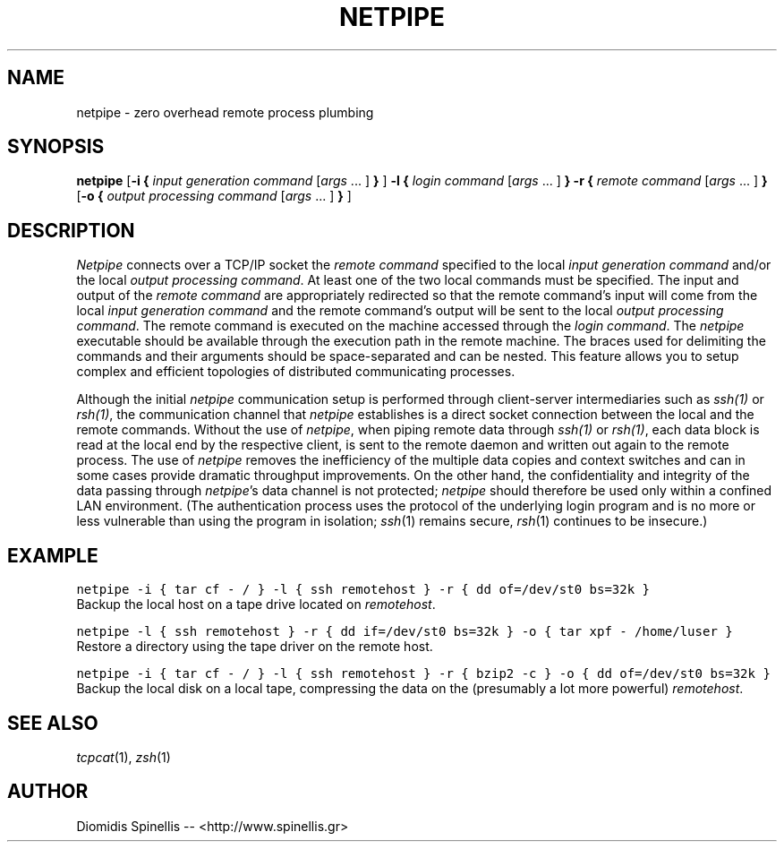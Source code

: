 .TH NETPIPE 1 "27 July 2003"
.\" 
.\" (C) Copyright 2003 Diomidis Spinellis.  All rights reserved.
.\" 
.\" Permission to use, copy, and distribute this software and its
.\" documentation for any purpose and without fee for noncommercial use
.\" is hereby granted, provided that the above copyright notice appear in
.\" all copies and that both that copyright notice and this permission notice
.\" appear in supporting documentation.
.\" 
.\" THIS SOFTWARE IS PROVIDED ``AS IS'' AND WITHOUT ANY EXPRESS OR IMPLIED
.\" WARRANTIES, INCLUDING, WITHOUT LIMITATION, THE IMPLIED WARRANTIES OF
.\" MERCHANTIBILITY AND FITNESS FOR A PARTICULAR PURPOSE.
.\"
.\" $Id: socketpipe.1,v 1.1 2003/07/26 21:34:29 dds Exp $
.\"
.SH NAME
netpipe \- zero overhead remote process plumbing
.SH SYNOPSIS
\fBnetpipe\fP 
[\fB\-i\fP \fB{\fP \fIinput generation command\fP [\fIargs\fP ... ] \fB}\fP ]
\fB\-l\fP \fB{\fP \fIlogin command\fP [\fIargs\fP ... ] \fB}\fP
\fB\-r\fP \fB{\fP \fIremote command\fP [\fIargs\fP ... ] \fB}\fP
[\fB\-o\fP \fB{\fP \fIoutput processing command\fP [\fIargs\fP ... ] \fB}\fP ]
.SH DESCRIPTION
\fINetpipe\fP 
connects over a TCP/IP socket the \fIremote command\fP specified
to the local \fIinput generation command\fP and/or the local
\fIoutput processing command\fP.
At least one of the two local commands must be specified.
The input and output of the \fIremote command\fP are appropriately
redirected so that the remote command's input will come from the local
\fIinput generation command\fP and the remote command's output will
be sent to the local \fIoutput processing command\fP.
The remote command is executed on the machine accessed through
the \fIlogin command\fP.
The \fInetpipe\fP executable should be available through the execution path
in the remote machine.
The braces used for delimiting the commands and their arguments should
be space-separated and can be nested.
This feature allows you to setup complex and efficient topologies of
distributed communicating processes.
.PP
Although the initial \fInetpipe\fP communication setup is performed through
client-server intermediaries such as \fIssh(1)\fP or \fIrsh(1)\fP,
the communication channel that \fInetpipe\fP establishes is a direct
socket connection between the local and the remote commands.
Without the use of \fInetpipe\fP,
when piping remote data through \fIssh(1)\fP or \fIrsh(1)\fP,
each data block is read at the local end by the respective client,
is sent to the remote daemon and written out again to the remote process.
The use of \fInetpipe\fP removes the inefficiency of the multiple 
data copies and context switches and can in some cases provide dramatic
throughput improvements.
On the other hand, the confidentiality and integrity of the data passing 
through \fInetpipe\fP's data channel is not protected;
\fInetpipe\fP should therefore be used only within a confined LAN environment.
(The authentication process uses the protocol of the underlying login
program and is no more or less vulnerable than using the program in isolation;
\fIssh\fP(1) remains secure, \fIrsh\fP(1) continues to be insecure.)
.SH EXAMPLE
.PP
.ft C
netpipe -i { tar cf - / } -l { ssh remotehost } -r { dd of=/dev/st0 bs=32k }
.ft P
.br
Backup the local host on a tape drive located on \fIremotehost\fP.
.PP
.ft C
netpipe -l { ssh remotehost } -r { dd if=/dev/st0 bs=32k } -o { tar xpf - /home/luser }
.ft P
.br
Restore a directory using the tape driver on the remote host.
.PP
.ft C
netpipe -i { tar cf - / } -l { ssh remotehost } -r { bzip2 -c } -o { dd of=/dev/st0 bs=32k }
.ft P
.br
Backup the local disk on a local tape, compressing the data on the 
(presumably a lot more powerful) \fIremotehost\fP.
.SH "SEE ALSO"
\fItcpcat\fP(1), \fIzsh\fP(1)
.SH AUTHOR
Diomidis Spinellis -- <http://www.spinellis.gr>
